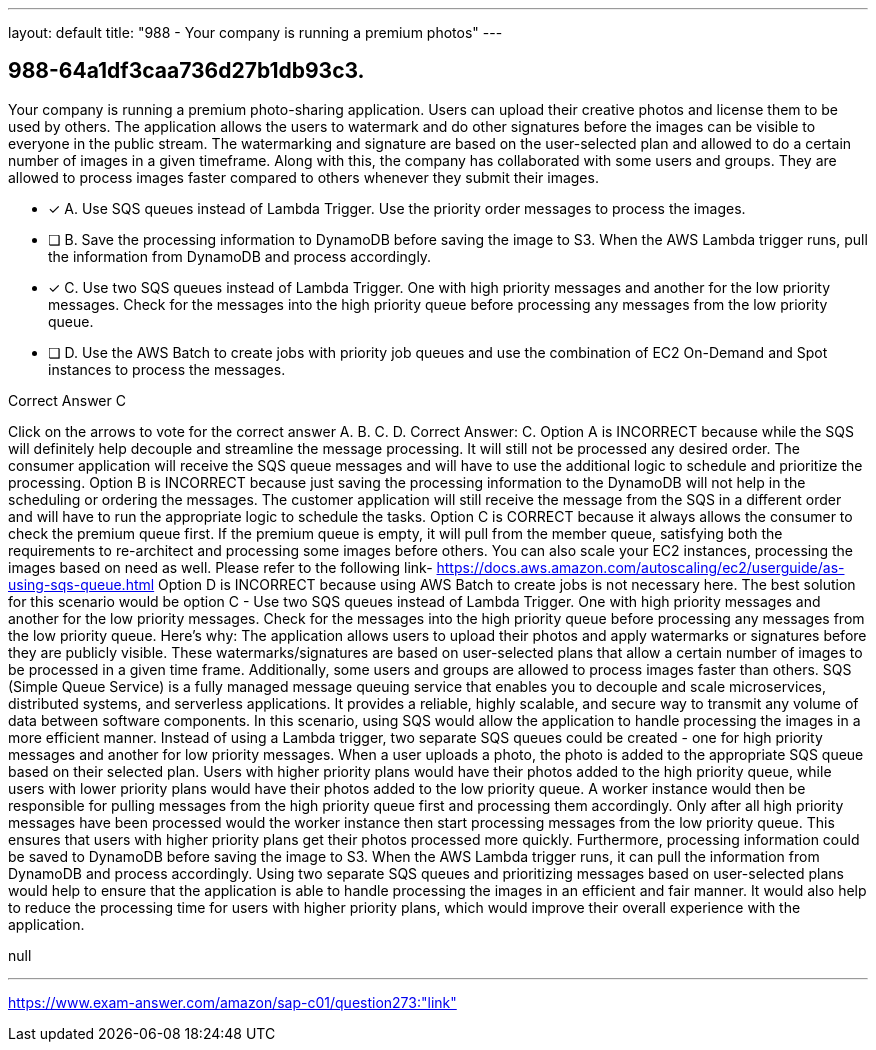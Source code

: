 ---
layout: default 
title: "988 - Your company is running a premium photos"
---


[.question]
== 988-64a1df3caa736d27b1db93c3.


****

[.query]
--
Your company is running a premium photo-sharing application.
Users can upload their creative photos and license them to be used by others.
The application allows the users to watermark and do other signatures before the images can be visible to everyone in the public stream.
The watermarking and signature are based on the user-selected plan and allowed to do a certain number of images in a given timeframe.
Along with this, the company has collaborated with some users and groups.
They are allowed to process images faster compared to others whenever they submit their images.


--

[.list]
--
* [*] A. Use SQS queues instead of Lambda Trigger. Use the priority order messages to process the images.
* [ ] B. Save the processing information to DynamoDB before saving the image to S3. When the AWS Lambda trigger runs, pull the information from DynamoDB and process accordingly.
* [*] C. Use two SQS queues instead of Lambda Trigger. One with high priority messages and another for the low priority messages. Check for the messages into the high priority queue before processing any messages from the low priority queue.
* [ ] D. Use the AWS Batch to create jobs with priority job queues and use the combination of EC2 On-Demand and Spot instances to process the messages.

--
****

[.answer]
Correct Answer C

[.explanation]
--
Click on the arrows to vote for the correct answer
A.
B.
C.
D.
Correct Answer: C.
Option A is INCORRECT because while the SQS will definitely help decouple and streamline the message processing.
It will still not be processed any desired order.
The consumer application will receive the SQS queue messages and will have to use the additional logic to schedule and prioritize the processing.
Option B is INCORRECT because just saving the processing information to the DynamoDB will not help in the scheduling or ordering the messages.
The customer application will still receive the message from the SQS in a different order and will have to run the appropriate logic to schedule the tasks.
Option C is CORRECT because it always allows the consumer to check the premium queue first.
If the premium queue is empty, it will pull from the member queue, satisfying both the requirements to re-architect and processing some images before others.
You can also scale your EC2 instances, processing the images based on need as well.
Please refer to the following link-
https://docs.aws.amazon.com/autoscaling/ec2/userguide/as-using-sqs-queue.html
Option D is INCORRECT because using AWS Batch to create jobs is not necessary here.
The best solution for this scenario would be option C - Use two SQS queues instead of Lambda Trigger. One with high priority messages and another for the low priority messages. Check for the messages into the high priority queue before processing any messages from the low priority queue.
Here's why:
The application allows users to upload their photos and apply watermarks or signatures before they are publicly visible. These watermarks/signatures are based on user-selected plans that allow a certain number of images to be processed in a given time frame. Additionally, some users and groups are allowed to process images faster than others.
SQS (Simple Queue Service) is a fully managed message queuing service that enables you to decouple and scale microservices, distributed systems, and serverless applications. It provides a reliable, highly scalable, and secure way to transmit any volume of data between software components.
In this scenario, using SQS would allow the application to handle processing the images in a more efficient manner. Instead of using a Lambda trigger, two separate SQS queues could be created - one for high priority messages and another for low priority messages.
When a user uploads a photo, the photo is added to the appropriate SQS queue based on their selected plan. Users with higher priority plans would have their photos added to the high priority queue, while users with lower priority plans would have their photos added to the low priority queue.
A worker instance would then be responsible for pulling messages from the high priority queue first and processing them accordingly. Only after all high priority messages have been processed would the worker instance then start processing messages from the low priority queue. This ensures that users with higher priority plans get their photos processed more quickly.
Furthermore, processing information could be saved to DynamoDB before saving the image to S3. When the AWS Lambda trigger runs, it can pull the information from DynamoDB and process accordingly.
Using two separate SQS queues and prioritizing messages based on user-selected plans would help to ensure that the application is able to handle processing the images in an efficient and fair manner. It would also help to reduce the processing time for users with higher priority plans, which would improve their overall experience with the application.
--

[.ka]
null

'''



https://www.exam-answer.com/amazon/sap-c01/question273:"link"


